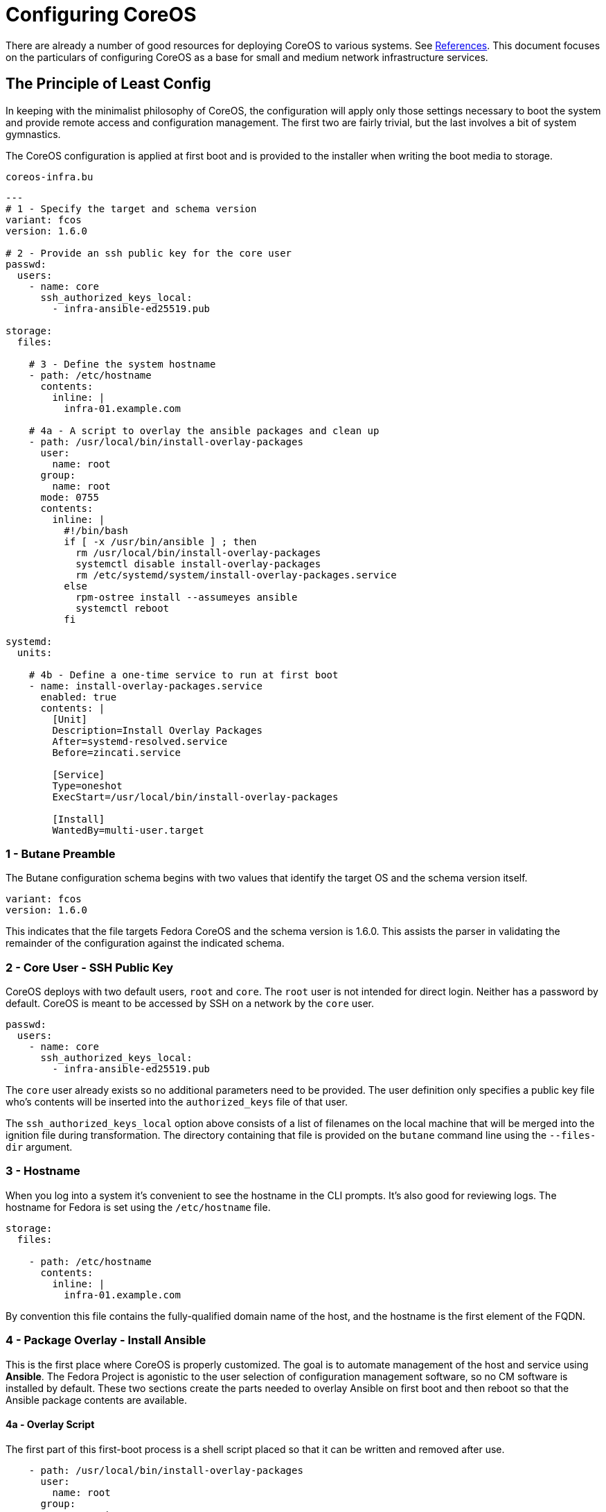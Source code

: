 = Configuring CoreOS

There are already a number of good resources for deploying CoreOS to
various systems. See <<References>>. This document focuses on the
particulars of configuring CoreOS as a base for small
and medium network infrastructure services.

== The Principle of Least Config

In keeping with the minimalist philosophy of CoreOS, the configuration
will apply only those settings necessary to boot the system and
provide remote access and configuration management. The first two are fairly
trivial, but the last involves a bit of system gymnastics.

The CoreOS configuration is applied at first boot and is provided to
the installer when writing the boot media to storage.

[source, yaml]
.`coreos-infra.bu`
----
---
# 1 - Specify the target and schema version
variant: fcos
version: 1.6.0

# 2 - Provide an ssh public key for the core user
passwd:
  users:
    - name: core
      ssh_authorized_keys_local:
        - infra-ansible-ed25519.pub

storage:
  files:

    # 3 - Define the system hostname
    - path: /etc/hostname
      contents:
        inline: |
          infra-01.example.com

    # 4a - A script to overlay the ansible packages and clean up
    - path: /usr/local/bin/install-overlay-packages
      user:
        name: root
      group:
        name: root
      mode: 0755
      contents:
        inline: |
          #!/bin/bash
          if [ -x /usr/bin/ansible ] ; then
            rm /usr/local/bin/install-overlay-packages
            systemctl disable install-overlay-packages
            rm /etc/systemd/system/install-overlay-packages.service
          else
            rpm-ostree install --assumeyes ansible
            systemctl reboot
          fi

systemd:
  units:

    # 4b - Define a one-time service to run at first boot
    - name: install-overlay-packages.service
      enabled: true
      contents: |
        [Unit]
        Description=Install Overlay Packages
        After=systemd-resolved.service
        Before=zincati.service

        [Service]
        Type=oneshot
        ExecStart=/usr/local/bin/install-overlay-packages

        [Install]
        WantedBy=multi-user.target
----

=== 1 - Butane Preamble

The Butane configuration schema begins with two values that identify
the target OS and the schema version itself.

[source, yaml]
----
variant: fcos
version: 1.6.0
----

This indicates that the file targets Fedora CoreOS and the schema version is 1.6.0.
This assists the parser in validating the remainder of the configuration against the
indicated schema.

=== 2 - Core User - SSH Public Key

CoreOS deploys with two default users, `root` and `core`. The `root`
user is not intended for direct login. Neither has a password by
default. CoreOS is meant to be accessed by SSH on a network by the
`core` user.

[source, yaml]
----
passwd:
  users:
    - name: core
      ssh_authorized_keys_local:
        - infra-ansible-ed25519.pub
----

The `core` user already exists so no additional parameters need to be
provided. The user definition only specifies a public key file who's
contents will be inserted into the `authorized_keys` file of that
user.

The `ssh_authorized_keys_local` option above consists of a list
of filenames on the local machine that will be merged into the
ignition file during transformation. The directory containing that
file is provided on the `butane` command line using the `--files-dir` argument.

=== 3 - Hostname

When you log into a system it's convenient to see the hostname in the
CLI prompts. It's also good for reviewing logs. The hostname for
Fedora is set using the `/etc/hostname` file.

[source, yaml]
----
storage:
  files:

    - path: /etc/hostname
      contents:
        inline: |
          infra-01.example.com
----

By convention this file contains the fully-qualified domain name of
the host, and the hostname is the first element of the FQDN.

=== 4 - Package Overlay - Install Ansible

This is the first place where CoreOS is properly customized. The goal
is to automate management of the host and service using *Ansible*. The
Fedora Project is agonistic to the user selection of configuration
management software, so no CM software is installed by default. These
two sections create the parts needed to overlay Ansible on first boot
and then reboot so that the Ansible package contents are available.

==== 4a - Overlay Script

The first part of this first-boot process is a shell script placed so
that it can be written and removed after use.

[source, yaml]
----
    - path: /usr/local/bin/install-overlay-packages
      user:
        name: root
      group:
        name: root
      mode: 0755
      contents:
        inline: |
          #!/bin/bash
          if [ -x /usr/bin/ansible ] ; then
            rm /usr/local/bin/install-overlay-packages
            systemctl disable install-overlay-packages
            rm /etc/systemd/system/install-overlay-packages.service
          else
            rpm-ostree install --assumeyes ansible
            systemctl reboot
          fi
----

The first half of this section defines the location, ownership and
permissions of the file. The second half, under the `contents` key
contains the body of this script.

This script checks to see if the ansible binary is present and
executable. If so, then the script removes itself and the systemd
service unit file that triggers the script on boot. If `ansible` is
not present, then the script overlays the Ansible RPM and then
reboots.

This means that the service and hence the script is executed twice. On
first boot it runs the installlation command and reboots. The second
time it detects that `ansible` is present and then disables and
removes itself.

==== 4b - One-time First Boot Service

The CoreOS specification allows the user to define and control the
operation of `systemd` services. This final section defines a service
that executes the script previously defined.

[source, yaml]
----
systemd:
  units:
    - name: install-overlay-packages.service
      enabled: true
      contents: |
        [Unit]
        Description=Install Overlay Packages
        After=systemd-resolved.service
        Before=zincati.service

        [Service]
        Type=oneshot
        ExecStart=/usr/local/bin/install-overlay-packages

        [Install]
        WantedBy=multi-user.target
----

This unit file defines when the service should start and what it
should do. The service will run after networking is enabled and the
DNS `systemd-resolved` service is running, but before the `zincati` update
service is started. It runs the script defined above but does not
detach as it would for a daemon.

As noted, this unit is deleted by the script when it runs the second
time and detects the presence of the `ansible` binary.

== Transforming the Butane System Spec

The next step is to transform the Butane file to
Ignition. The CoreOS installer places the Ignition file onto the new
filesystem so that it is available on first boot so it must be
provided at the installer CLI invocation.

The `butane` binary can be installed on a Fedora system from an RPM,
or it can run as a software container.  See
https://coreos.github.io/butane/getting-started/[Getting Started] in
the Butane documents to decide what works best for you.



[source, bash]
----
butane --pretty --files-dir ~/.ssh < coreos-infra.bu > coreos-infra.ign
----

This call only takes two parameters:

* `--pretty` +
  This just pretty prints the JSON output. It's entirely cosmetic and unnecessary.

* `--files-dir ~/.ssh` +
  This tells `butane` where to find any external files, specifically,
  in this case, the location of the public key file for the `core`
  user.

The result of running 

.`coreos-infra.ign`
[source, json]
----
{
  "ignition": {
    "version": "3.5.0"
  },
  "passwd": {
    "users": [
      {
        "name": "core",
        "sshAuthorizedKeys": [
          "ssh-ed25519 AAAAC3NzaC1lZDI1NTE5AAAAIGl7GOHs9enyGZ7tTSh8E8G5mE+B9gyVVnz41hRyxbbN Infrastructure Ansible Key"
        ]
      }
    ]
  },
  "storage": {
    "files": [
      {
        "path": "/etc/hostname",
        "contents": {
          "compression": "",
          "source": "data:,infra-01.example.com%0A"
        }
      },
      {
        "group": {
          "name": "root"
        },
        "path": "/usr/local/bin/install-overlay-packages",
        "user": {
          "name": "root"
        },
        "contents": {
          "compression": "gzip",
          "source": "data:;base64,H4sIAAAAAAAC/3yPPQ7CMAyF95zCiDnkABwFMTipSyOcpMpLK3p71B8hMcBkyX7fZ/t8cj5m5xmDiT3dyL7ITahblzOiV6E7XakNkg1RTftYS2DdQjGjsaots1TlxY4cnvwQGCIsaJJCU+oieDX9Ca9macHtUHfUn/oLpM4xiBGFrPiYbEGr8llC1jIwJVkEdLzydVQVX0ozfTTvAAAA//9VmB3oBgEAAA=="
        },
        "mode": 493
      }
    ]
  },
  "systemd": {
    "units": [
      {
        "contents": "[Unit]\nDescription=Install Overlay Packages\nAfter=systemd-resolved.service\nBefore=zincati.service\n\n[Service]\nType=oneshot\nExecStart=/usr/local/bin/install-overlay-packages\n\n[Install]\nWantedBy=multi-user.target",
        "enabled": true,
        "name": "install-overlay-packages.service"
      }
    ]
  }
}
----

There are a couple of things to note in this transformation and
result. The SSH public key string is merged verbatim from the
file. The `install-overlay-packages` script is compressed and
serialized as base64 of a gzip file. The `systemd` unit file is a JSON
string with embedded newlines: *\n*.  Together these make a single
configuration file that can be copied around, served over HTTP or
other file service without corruption from encoding.

Keep this file handy as it is used as input for the next step.

== References

* https://coreos.github.io/butane/[Butane] +
  The Butane format usage and specifications.

* https://coreos.github.com/ignition[Ignition] +
  The Ignition spec for CoreOS configuration.

* https://docs.fedoraproject.org/en-US/fedora-coreos/bare-metal/[CoreOS
  on Bare Metal] +
  How to install CoreOS on Bare Metal. This includes variants for PXE,
  and Live ISO installations.

* https://docs.fedoraproject.org/en-US/fedora-coreos/provisioning-raspberry-pi4/[CoreOS
  on Raspberry Pi 4] +
  How to install CoreOS on Raspberry Pi 4 or 5. This includes
  instructions for installing EFI boot components that are not present
  in the Pi boot firmware.

* https://www.redhat.com/en/blog/systemd-oneshot-service[systemd
  one-shot service] +
  A blog post on the workings of Systemd one-shot service units.

* https://coreos.github.io/coreos-installer/[coreos-installer] +
  Usage and arguments for the CoreOS installer binary.  This can be
  run from a live ISO or on a second host to write to the boot media.


